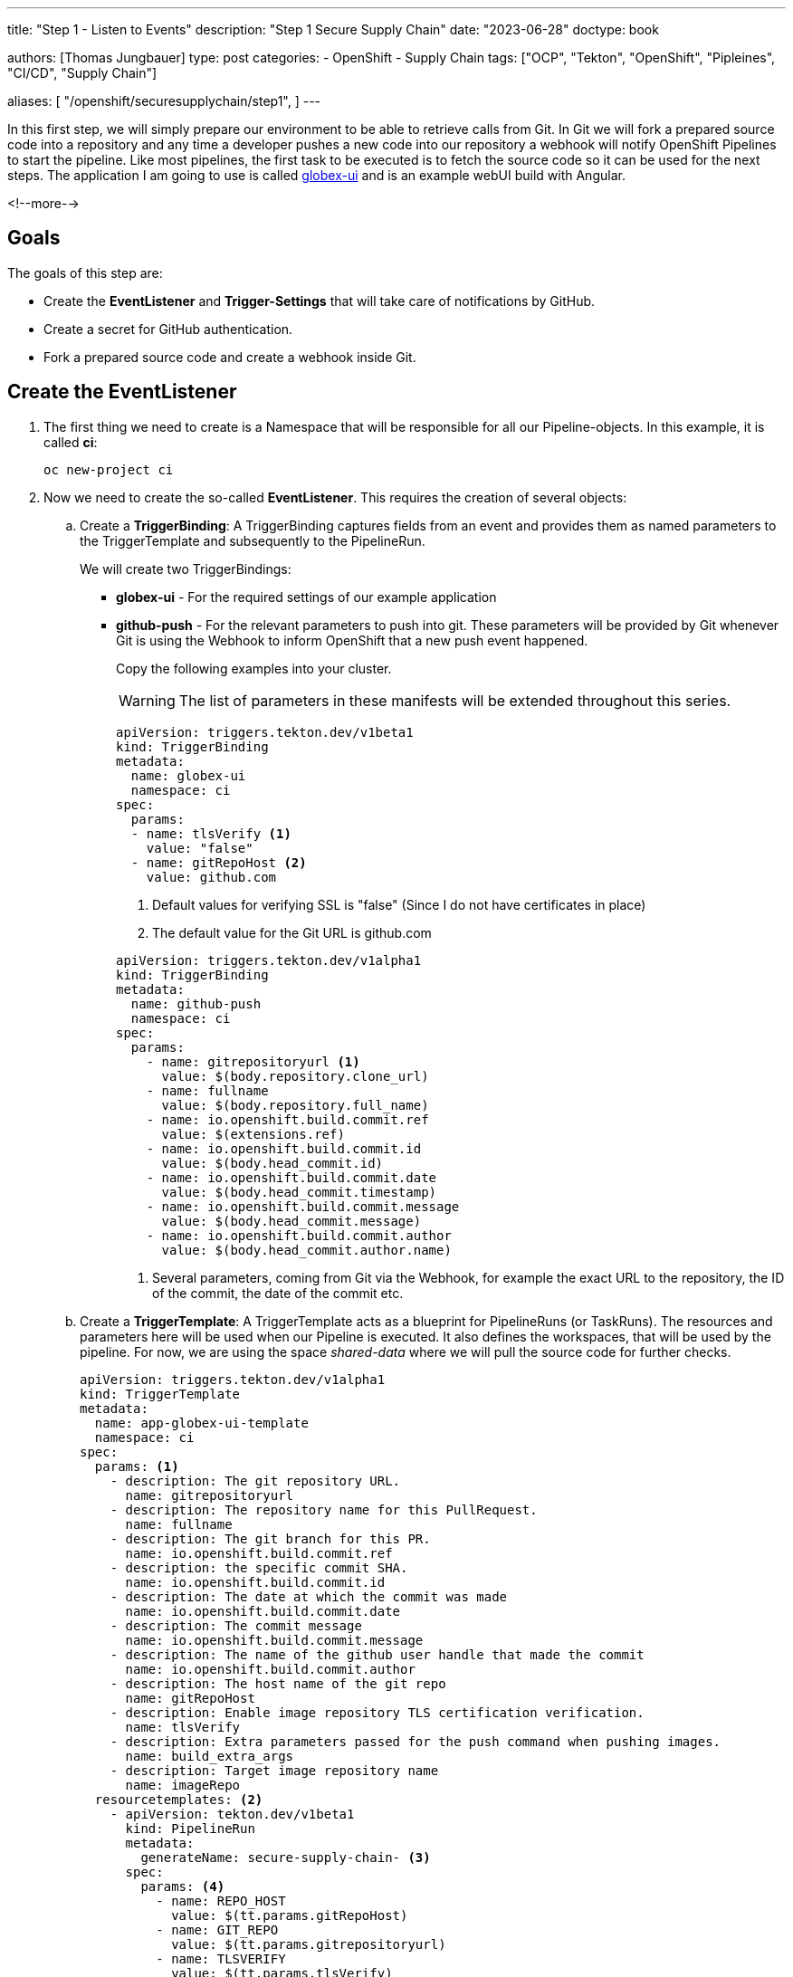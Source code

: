 --- 
title: "Step 1 - Listen to Events"
description: "Step 1 Secure Supply Chain"
date: "2023-06-28"
doctype: book

authors: [Thomas Jungbauer]
type: post
categories:
   - OpenShift
   - Supply Chain
tags: ["OCP", "Tekton", "OpenShift", "Pipleines", "CI/CD", "Supply Chain"] 

aliases: [ 
	 "/openshift/securesupplychain/step1",
] 
---

:imagesdir: /securesupplychain/images/
:icons: font
:toc:

In this first step, we will simply prepare our environment to be able to retrieve calls from Git. In Git we will fork a prepared source code into a repository and any time a developer pushes a new code into our repository a webhook will notify OpenShift Pipelines to start the pipeline. Like most pipelines, the first task to be executed is to fetch the source code so it can be used for the next steps. 
The application I am going to use is called https://github.com/tjungbauer/globex-ui[globex-ui^] and is an example webUI build with Angular. 

<!--more--> 

== Goals

The goals of this step are:

* Create the **EventListener** and **Trigger-Settings** that will take care of notifications by GitHub.
* Create a secret for GitHub authentication.
* Fork a prepared source code and create a webhook inside Git.

== Create the EventListener

. The first thing we need to create is a Namespace that will be responsible for all our Pipeline-objects. In this example, it is called **ci**: 
+
[source,bash]
----
oc new-project ci 
----

. Now we need to create the so-called **EventListener**. This requires the creation of several objects:

.. Create a **TriggerBinding**: A TriggerBinding captures fields from an event and provides them as named parameters to the TriggerTemplate and subsequently to the PipelineRun. 
+
We will create two TriggerBindings:
+
** **globex-ui** - For the required settings of our example application
** **github-push** - For the relevant parameters to push into git. These parameters will be provided by Git whenever Git is using the Webhook to inform OpenShift that a new push event happened. 
+
Copy the following examples into your cluster. 
+
WARNING: The list of parameters in these manifests will be extended throughout this series.
+

[source,yaml]
----
apiVersion: triggers.tekton.dev/v1beta1
kind: TriggerBinding
metadata:
  name: globex-ui
  namespace: ci
spec:
  params:
  - name: tlsVerify <1>
    value: "false"
  - name: gitRepoHost <2>
    value: github.com
----
<1> Default values for verifying SSL is "false" (Since I do not have certificates in place)
<2> The default value for the Git URL is github.com
+

[source,yaml]
----
apiVersion: triggers.tekton.dev/v1alpha1
kind: TriggerBinding
metadata:
  name: github-push
  namespace: ci
spec:
  params:
    - name: gitrepositoryurl <1>
      value: $(body.repository.clone_url)
    - name: fullname
      value: $(body.repository.full_name)
    - name: io.openshift.build.commit.ref
      value: $(extensions.ref)
    - name: io.openshift.build.commit.id
      value: $(body.head_commit.id)
    - name: io.openshift.build.commit.date
      value: $(body.head_commit.timestamp)
    - name: io.openshift.build.commit.message
      value: $(body.head_commit.message)
    - name: io.openshift.build.commit.author
      value: $(body.head_commit.author.name)
----
<1> Several parameters, coming from Git via the Webhook, for example the exact URL to the repository, the ID of the commit, the date of the commit etc. 

.. Create a **TriggerTemplate**: A TriggerTemplate acts as a blueprint for PipelineRuns (or TaskRuns). The resources and parameters here will be used when our Pipeline is executed. It also defines the workspaces, that will be used by the pipeline. For now, we are using the space _shared-data_ where we will pull the source code for further checks. 
+

[source,yaml]
----
apiVersion: triggers.tekton.dev/v1alpha1
kind: TriggerTemplate
metadata:
  name: app-globex-ui-template
  namespace: ci
spec:
  params: <1>
    - description: The git repository URL.
      name: gitrepositoryurl
    - description: The repository name for this PullRequest.
      name: fullname
    - description: The git branch for this PR.
      name: io.openshift.build.commit.ref
    - description: the specific commit SHA.
      name: io.openshift.build.commit.id
    - description: The date at which the commit was made
      name: io.openshift.build.commit.date
    - description: The commit message
      name: io.openshift.build.commit.message
    - description: The name of the github user handle that made the commit
      name: io.openshift.build.commit.author
    - description: The host name of the git repo
      name: gitRepoHost
    - description: Enable image repository TLS certification verification.
      name: tlsVerify
    - description: Extra parameters passed for the push command when pushing images.
      name: build_extra_args
    - description: Target image repository name
      name: imageRepo
  resourcetemplates: <2>
    - apiVersion: tekton.dev/v1beta1
      kind: PipelineRun
      metadata:
        generateName: secure-supply-chain- <3>
      spec:
        params: <4>
          - name: REPO_HOST
            value: $(tt.params.gitRepoHost)
          - name: GIT_REPO
            value: $(tt.params.gitrepositoryurl)
          - name: TLSVERIFY
            value: $(tt.params.tlsVerify)
          - name: BUILD_EXTRA_ARGS
            value: $(tt.params.build_extra_args)
          - name: IMAGE_REPO
            value: $(tt.params.imageRepo)
          - name: IMAGE_TAG
            value: >-
              $(tt.params.io.openshift.build.commit.ref)-$(tt.params.io.openshift.build.commit.id)
          - name: COMMIT_SHA
            value: $(tt.params.io.openshift.build.commit.id)
          - name: GIT_REF
            value: $(tt.params.io.openshift.build.commit.ref)
          - name: COMMIT_DATE
            value: $(tt.params.io.openshift.build.commit.date)
          - name: COMMIT_AUTHOR
            value: $(tt.params.io.openshift.build.commit.author)
          - name: COMMIT_MESSAGE
            value: $(tt.params.io.openshift.build.commit.message)
        pipelineRef: <5>
          name: secure-supply-chain
        serviceAccountName: pipeline <6>
        workspaces: <7>
          - name: shared-data
            volumeClaimTemplate:
              metadata:
                creationTimestamp: null
              spec:
                accessModes:
                  - ReadWriteOnce
                resources:
                  requests:
                    storage: 3Gi
              status: {}
----
<1> List of parameters for this TriggerTemplate, that should be used further for the pipeline.
<2> The resources we are going to use.
<3> The name prefix of the generated PipelineRun
<4> List of parameters that shall be provided to the pipeline
<5> The reference to the pipeline that shall be executed. 
<6> Name of the ServiceAccount that will execute the Pipeline. Per default, this is **pipeline** which is managed by the Operator.
<7> The workspaces that will be used by the PipelineRun. Currently **shared-data** only.


.. Create an **EventListener** that sets up a Service and listens for specific events and exposes a sink that receives incoming events, for example from a GitHub Webhook. It connects TriggerTemplate to a TriggerBinding. In this example, we create a Listener with 1 replica (that's enough for testing) and connect our two TriggerBindings. 
+
We also refer to the secret **webhook-secret-globex-ui** which will hold the password for GitHub to authenticate. 
We filter any push event coming from my Git repository **tjungbauer/globex-ui**
+

[source,yaml]
----
apiVersion: triggers.tekton.dev/v1alpha1
kind: EventListener
metadata:
  name: globex-ui-event-listener
  namespace: ci
spec:
  namespaceSelector: {}
  resources:
    kubernetesResource:
      replicas: 1
      spec:
        template:
          metadata:
            creationTimestamp: null
          spec:
            containers: null
  serviceAccountName: pipeline
  triggers: <1>
    - bindings:
        - kind: TriggerBinding
          ref: globex-ui
        - kind: TriggerBinding
          ref: github-push
      interceptors:
        - params:
            - name: secretRef
              value:
                secretKey: webhook-secret-key
                secretName: webhook-secret-globex-ui <2>
          ref:
            kind: ClusterInterceptor
            name: github
        - params:
            - name: filter <3>
              value: >-
                (header.match('X-GitHub-Event', 'push') &&
                body.repository.full_name == 'tjungbauer/globex-ui')
            - name: overlays
              value:
                - expression: 'body.ref.split(''/'')[2]'
                  key: ref
          ref:
            kind: ClusterInterceptor
            name: cel
      name: build-from-push-globex-ui
      template: <4>
        ref: app-globex-ui-template
----
<1> TriggerBindings that are used.
<2> Reference to the secret.
<3> A filter for push events and our repository name.
<4> The TriggerTemplate that will be used.

.. Now let us create a **Route** object to allow external traffic (from Git) to the EventListener.
+

[source,yaml]
----
apiVersion: route.openshift.io/v1
kind: Route
metadata:
  name: el-event-listener
  namespace: ci
spec:
  port:
    targetPort: http-listener
  to:
    kind: Service
    name: el-globex-ui-event-listener <1>
    weight: 100
  tls:
    termination: edge
    insecureEdgeTerminationPolicy: Redirect
  wildcardPolicy: None
----
<1> Service that will be automatically created when the EventListener has been created.

.. And finally, we create a Secret to allow GitHub to authenticate. The name of the Secret is referenced inside the EventListener object. 
+

[source,yaml]
----
kind: Secret
apiVersion: v1
metadata:
  name: webhook-secret-globex-ui <1>
  namespace: ci
stringData:
  webhook-secret-key: yoursecret <2>
type: Opaque
----
<1> Name as referenced in the EventListener
<2> Your super secure password

== Prepare GitHub

Now we have everything in place to prepare our source code in Git. All we need to do is to create a repository that holds our source code and a Webhook. 
		
. Fork the Source Code: https://github.com/redhat-gpte-devopsautomation/globex-ui 
+
Why fork? I want to be able to update the files and trigger the Pipeline whenever I want to. My forked repository can be found at: https://github.com/tjungbauer/globex-ui 

. Create a Webhook in GitHub. Go to __Settings > Webhooks__ and add a new Webhook using:
+
.Create a new Webhook.
image::step1-create_github_webhook.png?width=500px[Create a new Webhook.]

.. The Route URL that was created.
.. Content type: application/json.
.. Your Password as used in the secret above.
.. Enable or disable SSL verification, since I was too lazy to create a certificate at my demo cluster, I disabled it. 
.. And select which events, shall be sent to the Listener. In our case, push events are just fine. 

. After a few seconds GitHub should have validated the Webhook (reload the page eventually)
+

.Verify Webhook
image::step1-active_webhook.png[Verify Webhook]

== Summary
That's it, we now have a Git repository, that will send any push-event to the EventListener, which uses the Triggers to fill out any required parameters and starts the pipeline named: **secure-supply-chain**.

This pipeline does not exist yet and will be created in the next step together with its first task to pull from the Git repository.
